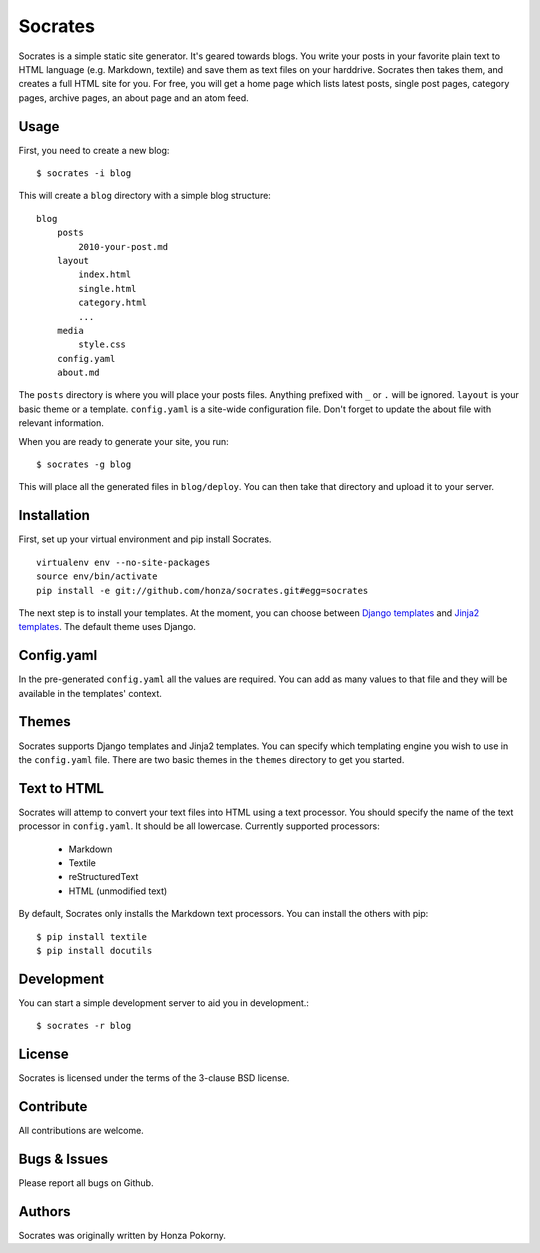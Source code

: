 ===============================================================================
Socrates
===============================================================================

Socrates is a simple static site generator. It's geared towards blogs. You
write your posts in your favorite plain text to HTML language (e.g. Markdown,
textile) and save them as text files on your harddrive. Socrates then takes
them, and creates a full HTML site for you. For free, you will get a home page
which lists latest posts, single post pages, category pages, archive pages,
an about page and an atom feed.

Usage
-------------------------------------------------------------------------------

First, you need to create a new blog::

    $ socrates -i blog

This will create a ``blog`` directory with a simple blog structure::

    blog
        posts
            2010-your-post.md
        layout
            index.html
            single.html
            category.html
            ...
        media
            style.css
        config.yaml
        about.md

The ``posts`` directory is where you will place your posts files. Anything
prefixed with ``_`` or ``.`` will be ignored. ``layout`` is your basic theme or
a template. ``config.yaml`` is a site-wide configuration file. Don't forget to
update the about file with relevant information.

When you are ready to generate your site, you run::

    $ socrates -g blog

This will place all the generated files in ``blog/deploy``. You can then take
that directory and upload it to your server.

Installation
-------------------------------------------------------------------------------

First, set up your virtual environment and pip install Socrates.

::

    virtualenv env --no-site-packages
    source env/bin/activate
    pip install -e git://github.com/honza/socrates.git#egg=socrates

The next step is to install your templates. At the moment, you can choose
between `Django templates`_ and `Jinja2 templates`_. The default theme uses
Django.

Config.yaml
-------------------------------------------------------------------------------

In the pre-generated ``config.yaml`` all the values are required. You can add
as many values to that file and they will be available in the templates'
context.

Themes
-------------------------------------------------------------------------------

Socrates supports Django templates and Jinja2 templates. You can specify which
templating engine you wish to use in the ``config.yaml`` file. There are two
basic themes in the ``themes`` directory to get you started.

Text to HTML
-------------------------------------------------------------------------------

Socrates will attemp to convert your text files into HTML using a text
processor. You should specify the name of the text processor in
``config.yaml``. It should be all lowercase. Currently supported processors:

  - Markdown
  - Textile
  - reStructuredText
  - HTML (unmodified text)

By default, Socrates only installs the Markdown text processors. You can
install the others with pip::

    $ pip install textile
    $ pip install docutils

Development
-------------------------------------------------------------------------------

You can start a simple development server to aid you in development.::

    $ socrates -r blog

License
-------------------------------------------------------------------------------

Socrates is licensed under the terms of the 3-clause BSD license.

Contribute
-------------------------------------------------------------------------------

All contributions are welcome. 

Bugs & Issues
-------------------------------------------------------------------------------

Please report all bugs on Github.

Authors
-------------------------------------------------------------------------------

Socrates was originally written by Honza Pokorny.

.. _Django templates: https://docs.djangoproject.com/en/1.3/#the-template-layer
.. _Jinja2 templates: http://jinja.pocoo.org/docs/

